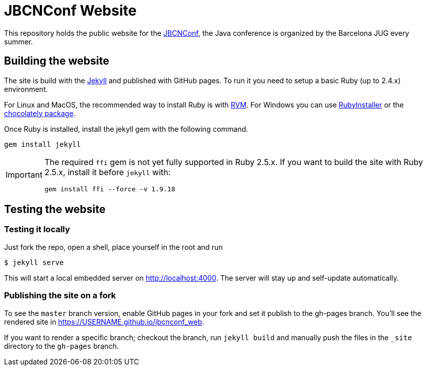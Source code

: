 = JBCNConf Website
// GitHub customization
ifdef::env-github[]
:toc: preamble
:badges:
:tag: master
:!toc-title:
:tip-caption: :bulb:
:note-caption: :paperclip:
:important-caption: :heavy_exclamation_mark:
:caution-caption: :fire:
:warning-caption: :warning:
endif::[]

This repository holds the public website for the link:http://www.jbcnconf.com/[JBCNConf], the Java conference is organized by the Barcelona JUG every summer.

== Building the website

The site is build with the link:https://jekyllrb.com/[Jekyll] and published with GitHub pages.
To run it you need to setup a basic Ruby (up to 2.4.x) environment.

For Linux and MacOS, the recommended way to install Ruby is with link:https://rvm.io/[RVM].
For Windows you can use link:https://rubyinstaller.org/[RubyInstaller] or the link:https://chocolatey.org/packages?q=ruby[chocolately package].

Once Ruby is installed, install the jekyll gem with the following command.

 gem install jekyll

[IMPORTANT]
====
The required `ffi` gem is not yet fully supported in Ruby 2.5.x.
If you want to build the site with Ruby 2.5.x, install it before `jekyll` with:

 gem install ffi --force -v 1.9.18
====

== Testing the website

=== Testing it locally

Just fork the repo, open a shell, place yourself in the root and run

 $ jekyll serve

This will start a local embedded server on http://localhost:4000.
The server will stay up and self-update automatically.

=== Publishing the site on a fork

To see the `master` branch version, enable GitHub pages in your fork and set it publish to the gh-pages branch.
You'll see the rendered site in https://USERNAME.github.io/jbcnconf_web.

If you want to render a specific branch; checkout the branch, run `jekyll build` and manually push the files in the `_site` directory to the `gh-pages` branch.